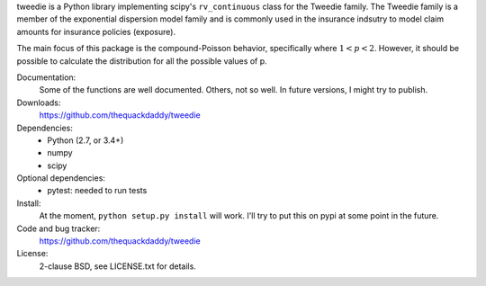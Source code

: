 tweedie is a Python library implementing scipy's ``rv_continuous`` class
for the Tweedie family. The Tweedie family is a member of the exponential
dispersion model family and is commonly used in the insurance indsutry
to model claim amounts for insurance policies (exposure).

The main focus of this package is the compound-Poisson behavior,
specifically where :math:`1 < p < 2`. However, it should be possible to
calculate the distribution for all the possible values of p.

.. image:: https://travis-ci.org/thequackdaddy/tweedie.png?branch=master
   :target: https://travis-ci.org/thequackdaddy/tweedie

.. image:: http://codecov.io/github/thequackdaddy/tweedie/coverage.svg?branch=master
   :target: http://codecov.io/github/thequackdaddy/tweedie?branch=master

Documentation:
  Some of the functions are well documented. Others, not so well. In future
  versions, I might try to publish.

Downloads:
  https://github.com/thequackdaddy/tweedie

Dependencies:
  * Python (2.7, or 3.4+)
  * numpy
  * scipy

Optional dependencies:
  * pytest: needed to run tests

Install:
  At the moment, ``python setup.py install`` will work. I'll try to put this on
  pypi at some point in the future.

Code and bug tracker:
  https://github.com/thequackdaddy/tweedie

License:
  2-clause BSD, see LICENSE.txt for details.
